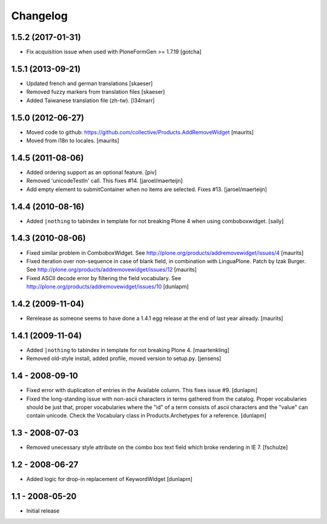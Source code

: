 Changelog
=========

1.5.2 (2017-01-31)
------------------

- Fix acquisition issue when used with PloneFormGen >= 1.7.19
  [gotcha]


1.5.1 (2013-09-21)
------------------

- Updated french and german translations
  [skaeser]

- Removed fuzzy markers from translation files
  [skaeser]

- Added Taiwanese translation file (zh-tw).
  [l34marr]


1.5.0 (2012-06-27)
------------------

- Moved code to github:
  https://github.com/collective/Products.AddRemoveWidget
  [maurits]

- Moved from i18n to locales.
  [maurits]


1.4.5 (2011-08-06)
------------------

* Added ordering support as an optional feature.
  [piv]

* Removed 'unicodeTestIn' call. This fixes #14.
  [jaroel/maerteijn]

* Add empty element to submitContainer when no items are selected. Fixes #13.
  [jaroel/maerteijn]


1.4.4 (2010-08-16)
------------------

* Added ``|nothing`` to tabindex in template for not breaking Plone 4 when 
  using comboboxwidget.
  [saily]


1.4.3 (2010-08-06)
------------------

- Fixed similar problem in ComboboxWidget.
  See http://plone.org/products/addremovewidget/issues/4
  [maurits]

- Fixed iteration over non-sequence in case of blank field, in
  combination with LinguaPlone.  Patch by Izak Burger.
  See http://plone.org/products/addremovewidget/issues/12
  [maurits]

- Fixed ASCII decode error by filtering the field vocabulary.
  See http://plone.org/products/addremovewidget/issues/10
  [dunlapm]


1.4.2 (2009-11-04)
------------------

- Rerelease as someone seems to have done a 1.4.1 egg release at the
  end of last year already.
  [maurits]


1.4.1 (2009-11-04)
------------------

* Added ``|nothing`` to tabindex in template for not breaking Plone 4.
  [maartenkling]

* Removed old-style install, added profile, moved version to setup.py.
  [jensens]


1.4 - 2008-09-10
----------------

* Fixed error with duplication of entries in the Available column. This fixes
  issue #9.
  [dunlapm]

* Fixed the long-standing issue with non-ascii characters in terms gathered from
  the catalog. Proper vocabularies should be just that, proper vocabularies
  where the "id" of a term consists of ascii characters and the "value" can
  contain unicode. Check the Vocabulary class in Products.Archetypes for a
  reference.
  [dunlapm]


1.3 - 2008-07-03
----------------

* Removed unecessary style attribute on the combo box text field which broke
  rendering in IE 7.
  [fschulze]


1.2 - 2008-06-27
----------------

* Added logic for drop-in replacement of KeywordWidget
  [dunlapm]


1.1 - 2008-05-20
----------------

* Initial release
